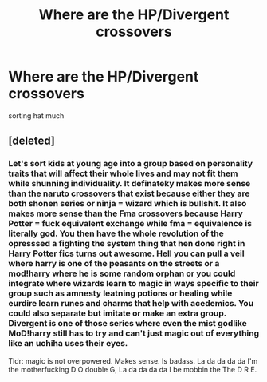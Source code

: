 #+TITLE: Where are the HP/Divergent crossovers

* Where are the HP/Divergent crossovers
:PROPERTIES:
:Author: ksense2016
:Score: 0
:DateUnix: 1490838607.0
:DateShort: 2017-Mar-30
:END:
sorting hat much


** [deleted]
:PROPERTIES:
:Score: 11
:DateUnix: 1490840699.0
:DateShort: 2017-Mar-30
:END:

*** Let's sort kids at young age into a group based on personality traits that will affect their whole lives and may not fit them while shunning individuality. It definateky makes more sense than the naruto crossovers that exist because either they are both shonen series or ninja = wizard which is bullshit. It also makes more sense than the Fma crossovers because Harry Potter = fuck equivalent exchange while fma = equivalence is literally god. You then have the whole revolution of the opresssed a fighting the system thing that hen done right in Harry Potter fics turns out awesome. Hell you can pull a veil where harry is one of the peasants on the streets or a mod!harry where he is some random orphan or you could integrate where wizards learn to magic in ways specific to their group such as amnesty leatning potions or healing while eurdire learn runes and charms that help with acedemics. You could also separate but imitate or make an extra group. Divergent is one of those series where even the mist godlike MoD!harry still has to try and can't just magic out of everything like an uchiha uses their eyes.

Tldr: magic is not overpowered. Makes sense. Is badass. La da da da da I'm the motherfucking D O double G, La da da da da I be mobbin the The D R E.
:PROPERTIES:
:Author: ksense2016
:Score: -4
:DateUnix: 1490853195.0
:DateShort: 2017-Mar-30
:END:
